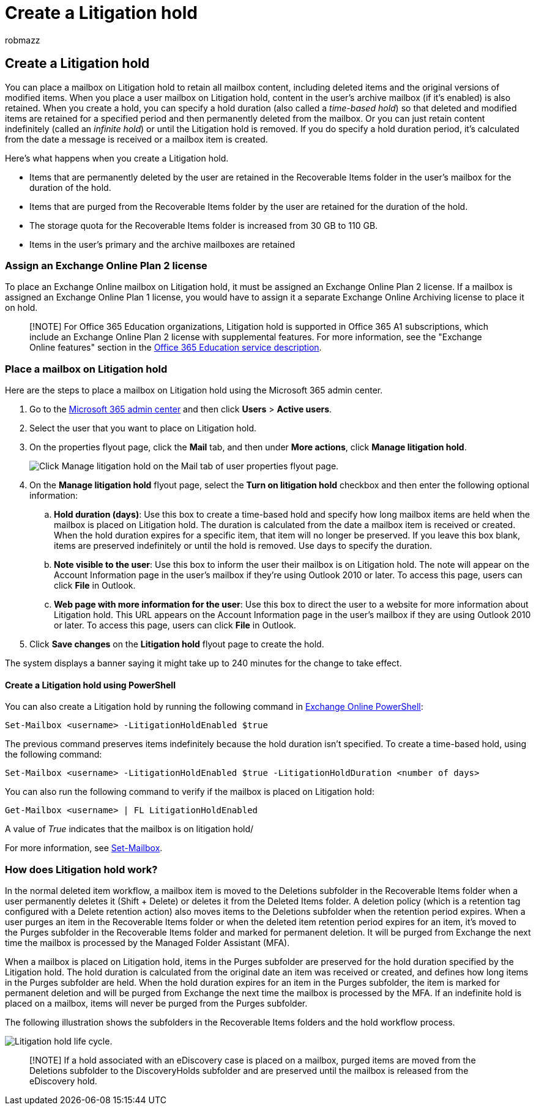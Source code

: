 = Create a Litigation hold
:audience: Admin
:author: robmazz
:description: Learn how to place a mailbox on Litigation hold, retaining all the mailbox content during an investigation.
:f1.keywords: ["NOCSH"]
:manager: laurawi
:ms.assetid: 39db1659-0b12-4243-a21c-2614512dcb44
:ms.author: robmazz
:ms.collection: ["tier1", "M365-security-compliance", "ediscovery"]
:ms.custom: ["seo-marvel-mar2020", "seo-marvel-apr2020", "admindeeplinkCOMPLIANCE"]
:ms.date: 07/20/2022
:ms.localizationpriority: medium
:ms.service: O365-seccomp
:ms.topic: article
:search.appverid: MET150

== Create a Litigation hold

You can place a mailbox on Litigation hold to retain all mailbox content, including deleted items and the original versions of modified items.
When you place a user mailbox on Litigation hold, content in the user's archive mailbox (if it's enabled) is also retained.
When you create a hold, you can specify a hold duration (also called a _time-based hold_) so that deleted and modified items are retained for a specified period and then permanently deleted from the mailbox.
Or you can just retain content indefinitely (called an _infinite hold_) or until the Litigation hold is removed.
If you do specify a hold duration period, it's calculated from the date a message is received or a mailbox item is created.

Here's what happens when you create a Litigation hold.

* Items that are permanently deleted by the user are retained in the Recoverable Items folder in the user's mailbox for the duration of the hold.
* Items that are purged from the Recoverable Items folder by the user are retained for the duration of the hold.
* The storage quota for the Recoverable Items folder is increased from 30 GB to 110 GB.
* Items in the user's primary and the archive mailboxes are retained

=== Assign an Exchange Online Plan 2 license

To place an Exchange Online mailbox on Litigation hold, it must be assigned an Exchange Online Plan 2 license.
If a mailbox is assigned an Exchange Online Plan 1 license, you would have to assign it a separate Exchange Online Archiving license to place it on hold.

____
[!NOTE] For Office 365 Education organizations, Litigation hold is supported in Office 365 A1 subscriptions, which include an Exchange Online Plan 2 license with supplemental features.
For more information, see the "Exchange Online features" section in the link:/office365/servicedescriptions/office-365-platform-service-description/office-365-education#exchange-online-features[Office 365 Education service description].
____

=== Place a mailbox on Litigation hold

Here are the steps to place a mailbox on Litigation hold using the Microsoft 365 admin center.

. Go to the https://go.microsoft.com/fwlink/p/?linkid=834822[Microsoft 365 admin center] and then click *Users* > *Active users*.
. Select the user that you want to place on Litigation hold.
. On the properties flyout page, click the *Mail* tab, and then under *More actions*, click *Manage litigation hold*.
+
image::../media/M365AdminCenterLitHold1.png[Click Manage litigation hold on the Mail tab of user properties flyout page.]

. On the *Manage litigation hold* flyout page, select the *Turn on litigation hold* checkbox and then enter the following optional information:
 .. *Hold duration (days)*: Use this box to create a time-based hold and specify how long mailbox items are held when the mailbox is placed on Litigation hold.
The duration is calculated from the date a mailbox item is received or created.
When the hold duration expires for a specific item, that item will no longer be preserved.
If you leave this box blank, items are preserved indefinitely or until the hold is removed.
Use days to specify the duration.
 .. *Note visible to the user*: Use this box to inform the user their mailbox is on Litigation hold.
The note will appear on the Account Information page in the user's mailbox if they're using Outlook 2010 or later.
To access this page, users can click *File* in Outlook.
 .. *Web page with more information for the user*: Use this box to direct the user to a website for more information about Litigation hold.
This URL appears on the Account Information page in the user's mailbox if they are using Outlook 2010 or later.
To access this page, users can click *File* in Outlook.

. Click *Save changes* on the *Litigation hold* flyout page to create the hold.

The system displays a banner saying it might take up to 240 minutes for the change to take effect.

==== Create a Litigation hold using PowerShell

You can also create a Litigation hold by running the following command in link:/powershell/exchange/connect-to-exchange-online-powershell[Exchange Online PowerShell]:

[,powershell]
----
Set-Mailbox <username> -LitigationHoldEnabled $true
----

The previous command preserves items indefinitely because the hold duration isn't specified.
To create a time-based hold, using the following command:

[,powershell]
----
Set-Mailbox <username> -LitigationHoldEnabled $true -LitigationHoldDuration <number of days>
----

You can also run the following command to verify if the mailbox is placed on Litigation hold:

[,powershell]
----
Get-Mailbox <username> | FL LitigationHoldEnabled
----

A value of _True_ indicates that the mailbox is on litigation hold/

For more information, see link:/powershell/module/exchange/set-mailbox[Set-Mailbox].

=== How does Litigation hold work?

In the normal deleted item workflow, a mailbox item is moved to the Deletions subfolder in the Recoverable Items folder when a user permanently deletes it (Shift + Delete) or deletes it from the Deleted Items folder.
A deletion policy (which is a retention tag configured with a Delete retention action) also moves items to the Deletions subfolder when the retention period expires.
When a user purges an item in the Recoverable Items folder or when the deleted item retention period expires for an item, it's moved to the Purges subfolder in the Recoverable Items folder and marked for permanent deletion.
It will be purged from Exchange the next time the mailbox is processed by the Managed Folder Assistant (MFA).

When a mailbox is placed on Litigation hold, items in the Purges subfolder are preserved for the hold duration specified by the Litigation hold.
The hold duration is calculated from the original date an item was received or created, and defines how long items in the Purges subfolder are held.
When the hold duration expires for an item in the Purges subfolder, the item is marked for permanent deletion and will be purged from Exchange the next time the mailbox is processed by the MFA.
If an indefinite hold is placed on a mailbox, items will never be purged from the Purges subfolder.

The following illustration shows the subfolders in the Recoverable Items folders and the hold workflow process.

image::../media/LitigationHoldLifeCycle.png[Litigation hold life cycle.]

____
[!NOTE] If a hold associated with an eDiscovery case is placed on a mailbox, purged items are moved from the Deletions subfolder to the DiscoveryHolds subfolder and are preserved until the mailbox is released from the eDiscovery hold.
____
